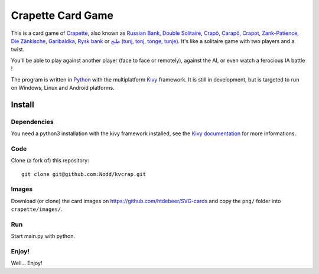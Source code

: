 Crapette Card Game
==================

This is a card game of `Crapette <https://fr.wikipedia.org/wiki/Crapette>`_,
also known as `Russian Bank, Double Solitaire <https://en.wikipedia.org/wiki/Russian_Bank>`_,
`Crapô, Carapô, Crapot <https://pt.wikipedia.org/wiki/Crapô>`_,
`Zank-Patience, Die Zänkische <https://de.wikipedia.org/wiki/Zank-Patience>`_,
`Garibaldka <https://pl.wikipedia.org/wiki/Garibaldka>`_,
`Rysk bank <https://sv.wikipedia.org/wiki/Rysk_bank>`_
or `طنج (tunj, tonj, tonge, tunje) <https://ar.wikipedia.org/wiki/%D8%B7%D9%86%D8%AC>`_.
It's like a solitaire game with two players and a twist.

You'll be able to play against another player (face to face or remotely),
against the AI, or even watch a ferocious IA battle !

The program is written in `Python <https://www.python.org/>`_ with the
multiplatform `Kivy <https://kivy.org/>`_ framework.
It is still in development, but is targeted to run on
Windows, Linux and Android platforms.

Install
-------

Dependencies
++++++++++++

You need a python3 installation with the kivy framework installed, see the
`Kivy documentation <https://kivy.org/doc/stable/gettingstarted/installation.html>`_
for more informations.

Code
++++

Clone (a fork of) this repository::

    git clone git@github.com:Nodd/kvcrap.git

Images
++++++

Download (or clone) the card images on https://github.com/htdebeer/SVG-cards
and copy the ``png/`` folder into ``crapette/images/``.

Run
+++

Start main.py with python.

Enjoy!
++++++
Well... Enjoy!
